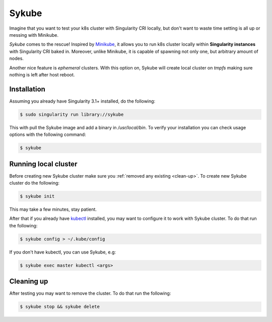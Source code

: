 .. _sykube:

======
Sykube
======

Imagine that you want to test your k8s cluster with Singularity CRI locally, but don't want to waste
time setting is all up or messing with Minikube.

*Sykube* comes to the rescue! Inspired by `Minikube <https://kubernetes.io/docs/setup/minikube/)>`_, it allows
you to run k8s cluster locally within **Singularity instances** with Singularity CRI baked in. Moreover, unlike
Minikube, it is capable of spawning not only one, but arbitrary amount of nodes.

Another nice feature is *ephemeral* clusters. With this option on, Sykube will create local cluster
on *tmpfs* making sure nothing is left after host reboot.

.. image:: sykube-cluster.png


------------
Installation
------------

Assuming you already have Singularity 3.1+ installed, do the following:

.. code-block:: bash

	$ sudo singularity run library://sykube

This with pull the Sykube image and add a binary in `/usr/local/bin`. To verify your installation
you can check usage options with the following command:

.. code-block:: bash

	$ sykube

---------------------
Running local cluster
---------------------

Before creating new Sykube cluster make sure you :ref:`removed any existing <clean-up>`.
To create new Sykube cluster do the following:

.. code-block:: bash

	$ sykube init


This may take a few minutes, stay patient.

After that if you already have `kubectl <https://kubernetes.io/docs/tasks/tools/install-kubectl/>`_ installed, you
may want to configure it to work with Sykube cluster. To do that run the following:

.. code-block:: bash

	$ sykube config > ~/.kube/config

If you don't have kubectl, you can use Sykube, e.g:

.. code-block:: bash

	$ sykube exec master kubectl <args>


.. _clean-up:

-----------
Cleaning up
-----------

After testing you may want to remove the cluster. To do that run the following:

.. code-block:: bash

	$ sykube stop && sykube delete

